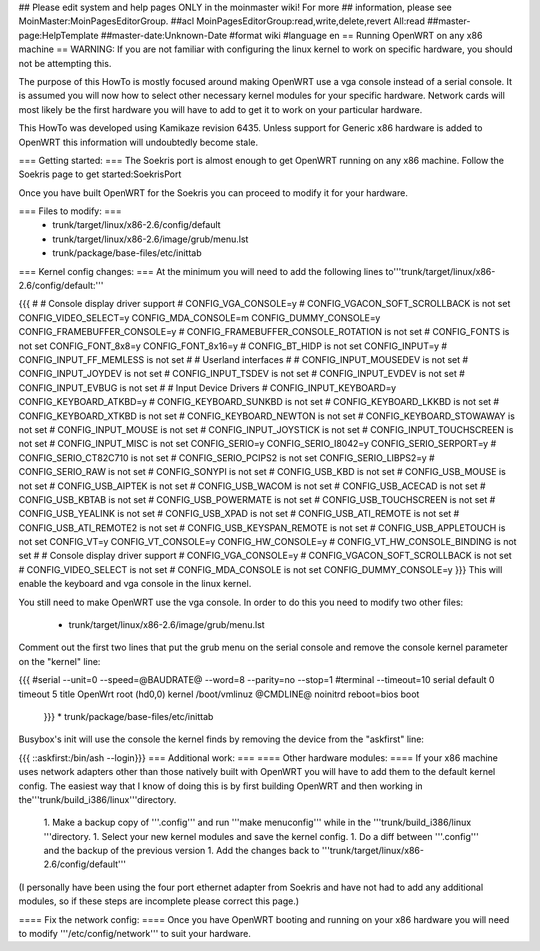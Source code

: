 ## Please edit system and help pages ONLY in the moinmaster wiki! For more
## information, please see MoinMaster:MoinPagesEditorGroup.
##acl MoinPagesEditorGroup:read,write,delete,revert All:read
##master-page:HelpTemplate
##master-date:Unknown-Date
#format wiki
#language en
== Running OpenWRT on any x86 machine ==
WARNING: If you are not familiar with configuring the linux kernel to work on specific hardware, you should not be attempting this.

The purpose of this HowTo is mostly focused around making OpenWRT use a vga console instead of a serial console.  It is assumed you will now how to select other necessary kernel modules for your specific hardware.  Network cards will most likely be the first hardware you will have to add to get it to work on your particular hardware.

This HowTo was developed using Kamikaze revision 6435.  Unless support for Generic x86 hardware is added to OpenWRT this information will undoubtedly become stale.

=== Getting started: ===
The Soekris port is almost enough to get OpenWRT running on any x86 machine.  Follow the Soekris page to get started:SoekrisPort

Once you have built OpenWRT for the Soekris you can proceed to modify it for your hardware.

=== Files to modify: ===
 * trunk/target/linux/x86-2.6/config/default
 * trunk/target/linux/x86-2.6/image/grub/menu.lst
 * trunk/package/base-files/etc/inittab
=== Kernel config changes: ===
At the minimum you will need to add the following lines to'''trunk/target/linux/x86-2.6/config/default:'''

{{{
#
# Console display driver support
#
CONFIG_VGA_CONSOLE=y
# CONFIG_VGACON_SOFT_SCROLLBACK is not set
CONFIG_VIDEO_SELECT=y
CONFIG_MDA_CONSOLE=m
CONFIG_DUMMY_CONSOLE=y
CONFIG_FRAMEBUFFER_CONSOLE=y
# CONFIG_FRAMEBUFFER_CONSOLE_ROTATION is not set
# CONFIG_FONTS is not set
CONFIG_FONT_8x8=y
CONFIG_FONT_8x16=y
# CONFIG_BT_HIDP is not set
CONFIG_INPUT=y
# CONFIG_INPUT_FF_MEMLESS is not set
#
# Userland interfaces
#
# CONFIG_INPUT_MOUSEDEV is not set
# CONFIG_INPUT_JOYDEV is not set
# CONFIG_INPUT_TSDEV is not set
# CONFIG_INPUT_EVDEV is not set
# CONFIG_INPUT_EVBUG is not set
#
# Input Device Drivers
#
CONFIG_INPUT_KEYBOARD=y
CONFIG_KEYBOARD_ATKBD=y
# CONFIG_KEYBOARD_SUNKBD is not set
# CONFIG_KEYBOARD_LKKBD is not set
# CONFIG_KEYBOARD_XTKBD is not set
# CONFIG_KEYBOARD_NEWTON is not set
# CONFIG_KEYBOARD_STOWAWAY is not set
# CONFIG_INPUT_MOUSE is not set
# CONFIG_INPUT_JOYSTICK is not set
# CONFIG_INPUT_TOUCHSCREEN is not set
# CONFIG_INPUT_MISC is not set
CONFIG_SERIO=y
CONFIG_SERIO_I8042=y
CONFIG_SERIO_SERPORT=y
# CONFIG_SERIO_CT82C710 is not set
# CONFIG_SERIO_PCIPS2 is not set
CONFIG_SERIO_LIBPS2=y
# CONFIG_SERIO_RAW is not set
# CONFIG_SONYPI is not set
# CONFIG_USB_KBD is not set
# CONFIG_USB_MOUSE is not set
# CONFIG_USB_AIPTEK is not set
# CONFIG_USB_WACOM is not set
# CONFIG_USB_ACECAD is not set
# CONFIG_USB_KBTAB is not set
# CONFIG_USB_POWERMATE is not set
# CONFIG_USB_TOUCHSCREEN is not set
# CONFIG_USB_YEALINK is not set
# CONFIG_USB_XPAD is not set
# CONFIG_USB_ATI_REMOTE is not set
# CONFIG_USB_ATI_REMOTE2 is not set
# CONFIG_USB_KEYSPAN_REMOTE is not set
# CONFIG_USB_APPLETOUCH is not set
CONFIG_VT=y
CONFIG_VT_CONSOLE=y
CONFIG_HW_CONSOLE=y
# CONFIG_VT_HW_CONSOLE_BINDING is not set
#
# Console display driver support
#
CONFIG_VGA_CONSOLE=y
# CONFIG_VGACON_SOFT_SCROLLBACK is not set
# CONFIG_VIDEO_SELECT is not set
# CONFIG_MDA_CONSOLE is not set
CONFIG_DUMMY_CONSOLE=y
}}}
This will enable the keyboard and vga console in the linux kernel.

You still need to make OpenWRT use the vga console.  In order to do this you need to modify two other files:

 * trunk/target/linux/x86-2.6/image/grub/menu.lst
Comment out the first two lines that put the grub menu on the serial console and remove the console kernel parameter on the "kernel" line:

{{{
#serial --unit=0 --speed=@BAUDRATE@ --word=8 --parity=no --stop=1
#terminal --timeout=10 serial
default 0
timeout 5
title   OpenWrt
root    (hd0,0)
kernel  /boot/vmlinuz @CMDLINE@ noinitrd reboot=bios
boot
 }}}
 * trunk/package/base-files/etc/inittab
Busybox's init will use the console the kernel finds by removing the device from the "askfirst" line:

{{{
::askfirst:/bin/ash --login}}}
=== Additional work: ===
==== Other hardware modules: ====
If your x86 machine uses network adapters other than those natively built with OpenWRT you will have to add them to the default kernel config.  The easiest way that I know of doing this is by first building OpenWRT and then working in the'''trunk/build_i386/linux'''directory.

 1. Make a backup copy of '''.config''' and run '''make menuconfig''' while in the '''trunk/build_i386/linux '''directory.
 1. Select your new kernel modules and save the kernel config.
 1. Do a diff between '''.config''' and the backup of the previous version
 1. Add the changes back to '''trunk/target/linux/x86-2.6/config/default'''
(I personally have been using the four port ethernet adapter from Soekris and have not had to add any additional modules, so if these steps are incomplete please correct this page.)

==== Fix the network config: ====
Once you have OpenWRT booting and running on your x86 hardware you will need to modify '''/etc/config/network''' to suit your hardware.
